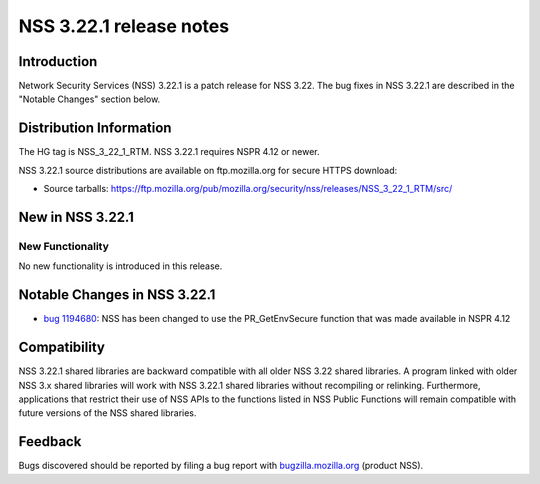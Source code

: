 ========================
NSS 3.22.1 release notes
========================
.. _Introduction:

Introduction
------------

Network Security Services (NSS) 3.22.1 is a patch release for NSS 3.22.
The bug fixes in NSS 3.22.1 are described in the "Notable Changes"
section below.

.. _Distribution_Information:

Distribution Information
------------------------

The HG tag is NSS_3_22_1_RTM. NSS 3.22.1 requires NSPR 4.12 or newer.

NSS 3.22.1 source distributions are available on ftp.mozilla.org for
secure HTTPS download:

-  Source tarballs:
   https://ftp.mozilla.org/pub/mozilla.org/security/nss/releases/NSS_3_22_1_RTM/src/

.. _New_in_NSS_3.22.1:

New in NSS 3.22.1
-----------------

.. _New_Functionality:

New Functionality
~~~~~~~~~~~~~~~~~

No new functionality is introduced in this release.

.. _Notable_Changes_in_NSS_3.22.1:

Notable Changes in NSS 3.22.1
-----------------------------

-  `bug
   1194680 <https://bugzilla.mozilla.org/show_bug.cgi?id=1194680>`__:
   NSS has been changed to use the PR_GetEnvSecure function that was
   made available in NSPR 4.12

.. _Compatibility:

Compatibility
-------------

NSS 3.22.1 shared libraries are backward compatible with all older NSS
3.22 shared libraries. A program linked with older NSS 3.x shared
libraries will work with NSS 3.22.1 shared libraries without recompiling
or relinking. Furthermore, applications that restrict their use of NSS
APIs to the functions listed in NSS Public Functions will remain
compatible with future versions of the NSS shared libraries.

.. _Feedback:

Feedback
--------

Bugs discovered should be reported by filing a bug report with
`bugzilla.mozilla.org <https://bugzilla.mozilla.org/enter_bug.cgi?product=NSS>`__
(product NSS).